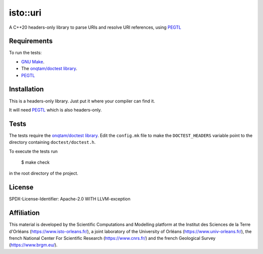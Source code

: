 isto::uri
===========

A C++20 headers-only library to parse URIs and resolve URI references, using 
`PEGTL <https://github.com/taocpp/PEGTL>`_


Requirements
------------

To run the tests:

- `GNU Make <https://www.gnu.org/software/make/>`_.
- The `onqtam/doctest library <https://github.com/onqtam/doctest>`_.
- `PEGTL <https://github.com/taocpp/PEGTL>`_


Installation
------------

This is a headers-only library. Just put it where your compiler can find it.

It will need `PEGTL <https://github.com/taocpp/PEGTL>`_ which is also
headers-only.


Tests
-----

The tests require the `onqtam/doctest library`_.
Edit the ``config.mk`` file to make the ``DOCTEST_HEADERS`` variable point to 
the directory containing ``doctest/doctest.h``. 

To execute the tests run

    $ make check

in the root directory of the project.


License
-------

SPDX-License-Identifier: Apache-2.0 WITH LLVM-exception


Affiliation
-----------

This material is developed by the Scientific Computations and Modelling
platform at the Institut des Sciences de la Terre d'Orléans
(https://www.isto-orleans.fr/), a joint laboratory of the University of Orléans
(https://www.univ-orleans.fr/), the french National Center For Scientific
Research (https://www.cnrs.fr/) and the french Geological Survey
(https://www.brgm.eu/).
